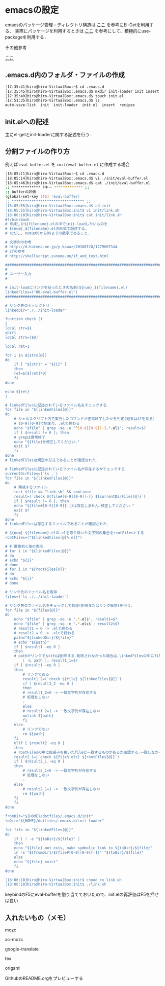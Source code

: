 * emacsの設定
emacsのパッケージ管理・ディレクトリ構造は
[[http://tarao.hatenablog.com/entry/20150221/1424518030][ここ]]
を参考にEl-Getを利用する．
実際にパッケージを利用するときは
[[http://qiita.com/kai2nenobu/items/5dfae3767514584f5220][ここ]]
を参考にして、積極的にuse-packageを利用する．

その他参考

[[https://github.com/shunk031/emacs.d/tree/master][ここ]]

** .emacs.d内のフォルダ・ファイルの作成
#+BEGIN_SRC sh
[17:35:41]hiro@hiro-VirtualBox:~$ cd .emacs.d
[17:35:45]hiro@hiro-VirtualBox:.emacs.d$ mkdir init-loader init insert recipes
[17:35:49]hiro@hiro-VirtualBox:.emacs.d$ touch init.el
[17:51:35]hiro@hiro-VirtualBox:.emacs.d$ ls
auto-save-list  init  init-loader  init.el  insert  recipes
#+END_SRC
** init.elへの記述
主にel-getとinit-loaderに関する記述を行う．
** 分割ファイルの作り方
例えば
=eval-buffer.el=
を
=init/eval-buffer.el=
に作成する場合
#+BEGIN_SRC sh
[18:05:11]hiro@hiro-VirtualBox:~$ cd .emacs.d
[18:05:14]hiro@hiro-VirtualBox:.emacs.d$ vi ./init/eval-buffer.el 
[18:05:46]hiro@hiro-VirtualBox:.emacs.d$ cat ./init/eval-buffer.el 
;; ************* Fキー ************* ;;
;; bufferの評価
(global-set-key [f5] 'eval-buffer)
;; ********************************* ;;
[18:05:55]hiro@hiro-VirtualBox:.emacs.d$ cd init
[18:05:55]hiro@hiro-VirtualBox:init$ vi init/link.sh
[18:06:10]hiro@hiro-VirtualBox:init$ cat init/link.sh
#!/bin/bash
# 作成した${filename}.elの中でinit-loadしたいものを
# ${num}_${filename}.elの形式で記述する.
# ただし, numは00から99までの数字であること.

# 文字列の参考
# http://d.hatena.ne.jp/y-kawaz/20100720/1279607344
# ifの参考
# http://shellscript.sunone.me/if_and_test.html

#######################################################################
#
# ユーザー入力
#

# init-loadにリンクを貼ったときの名前(${num}_${filename}.el)
linkedFiles=("00-eval-buffer.el")
#######################################################################

# リンク先のディレクトリ
linkedDir="./../init-loader"

function check ()
{
local str=$1
shift
local strs=($@)

local ret=1

for i in ${strs[@]}
do
    if [ "${str}" = "${i}" ]
    then
	ret=$[$[ret]*0]
    fi
done

echo ${ret}
}

# linkedfilesに記述されているファイル名をチェックする.
for file in "${linkedFiles[@]}"
do
    # シェルスクリプト内で実行したコマンドが正常終了したかを判定(結果は$?を見る)
    # [0-9][0-9]で始まり、.elで終わる
    echo "$file" | grep -sq -e '^[0-9][0-9][-].*.el$'; result=$?
    if [ $result != 0 ]; then
	# grepは異常終了
	echo "${file}を修正してください."
	exit $?
    fi
done
# linkedFilesは規定の形式であることが確認された.

# linkedfilesに記述されているファイル名が存在するかチェックする.
currentDirFiles=(`ls .`)
for file in "${linkedFiles[@]}"
do
    # 無視するファイル
    test $file == "link.sh" && continue
    result=(`check ${file#[0-9][0-9][-]} ${currentDirFiles[@]}`)
    if [ $result != 0 ]; then
	echo "${file#[0-9][0-9][-]}は存在しません.修正してください."
	exit $?
    fi
done
# linkedFilesは存在するファイルであることが確認された.

# ${num}_${filename}.elの.elを取り除いた文字列の集合をrootFilesとする.
rootFiles=("${linkedFiles[@]%.el}")

# # 置換前と後の表示
# for i in "${linkedFiles[@]}"
# do
# echo "${i}"
# done
# for i in "${rootFiles[@]}"
# do
# echo "${i}"
# done

# リンク先のファイル名を取得
files=(`ls ./../init-loader`)

# リンク先のファイル名をチェックして処理(削除またはリンク解除)を行う.
for file in "${files[@]}"
do
    echo "$file" | grep -sq -e '.*.el$'; result1=$?
    echo "$file" | grep -sq -e '.*.elc$'; result2=$?
    # result1 = 0 -> .elで終わる
    # result2 = 0 -> .elcで終わる
    path="${linkedDir}/${file}"
    # echo "${path}"    
    if [ $result1 -eq 0 ]
    then
	# pathがリンクでなければ削除する.削除されなかった場合は,linkedFilesの中にfileと一致するものがあるか確認する.一つも一致していなかった場合はpathをunlinkする.
        [ -L path ]; result1_1=$?
	if [ $result1 -eq 0 ]
	then
	    # リンクである
	    result1_2=(`check ${file} ${linkedFiles[@]}`)
	    if [ $result1_2 -eq 0 ]
	    then
		# result1_2=0 -> 一致文字列が存在する
		# 処理をしない
		:
	    else
		# result1_2=1 -> 一致文字列が存在しない
		unlink ${path}
	    fi
	else
	    # リンクでない
	    rm ${path}
	fi	
    elif [ $result2 -eq 0 ]
    then
	# rootFilesの中に拡張子を抜いたfileと一致するものがあるか確認する.一致しなかった場合はpathを削除する.
	result2_1=(`check ${file%.elc} ${rootFiles[@]}`)
	if [ $result2_1 -eq 0 ]
	then
	    # result2_1=0 -> 一致文字列が存在する
	    # 処理をしない
	    :
	else
	    # result2_1=1 -> 一致文字列が存在しない    
	    rm ${path}
	fi
    fi
done

fromDir="${HOME}/dotfiles/.emacs.d/init"
toDir="${HOME}/dotfiles/.emacs.d/init-loader"

for file in "${linkedFiles[@]}"
do
    if [ ! -e "${toDir}/${file}" ]
    then
	echo "${file} not exis, make symbolic link to ${toDir}/${file}"
	ln -s "${fromDir}/${file#[0-9][0-9][-]}" "${toDir}/${file}"
    else
	echo "${file} exist"
    fi
done

[18:06:10]hiro@hiro-VirtualBox:init$ chmod +x link.sh
[18:06:10]hiro@hiro-VirtualBox:init$ ./link.sh
#+END_SRC
keybindのF5にeval-bufferを割り当てておいたので、init.elの再評価はF5を押せば良い
** 入れたいもの（メモ）
mozc

ac-mozc

google-translate

tex

origami

GithubのREADME.orgをプレビューする
